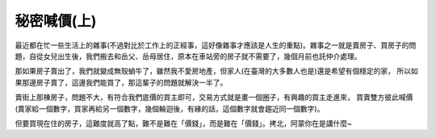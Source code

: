 秘密喊價(上)
================================================================================

最近都在忙一些生活上的雜事(不過對比於工作上的正經事，這好像雜事才應該是人生的重點)。\
雜事之一就是賣房子、買房子的問題，自從女兒出生後，我們搬去和岳父、岳母居住，\
原本在車站旁的房子就不需要了，幾個月前也託仲介處理。

那如果房子賣出了，我們就變成無殼蝸牛了，雖然我不愛房地產，\
但家人(在臺灣的大多數人也是)還是希望有個穩定的家，
所以如果那邊房子賣了，這邊我們能買了，那這輩子的問題就解決一半了。

賣街上那棟房子，問題不大，有符合我們底價的買主即可，交易方式就是畫一個圈子，有興趣的買主走進來，
買賣雙方彼此喊價(賣家給一個數字，買家再給另一個數字，幾個輪迴後，有緣的話，這個數字就會趨近同一個數字)。

但要買現在住的房子，這難度就高了點，難不是難在「價錢」，而是難在「價錢」。拷北，阿蒙你在是講什麼~





.. author:: default
.. categories:: chinese
.. tags:: math, private bidding
.. comments::
